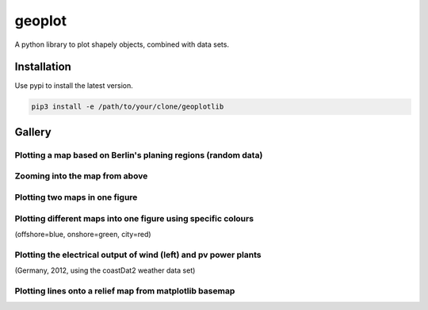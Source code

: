 geoplot
-------

A python library to plot shapely objects, combined with data sets.

Installation
============

Use pypi to install the latest version.

.. code:: bash

  pip3 install -e /path/to/your/clone/geoplotlib
  

Gallery
=======

Plotting a map based on Berlin's planing regions (random data)
+++++++++++++++++++++++++++++++++++++++++++++++++++++++++++++++
  
.. image:: docs/gallery/berlin_planing_regions_all.png
   
   
Zooming into the map from above
++++++++++++++++++++++++++++++++

.. image:: docs/gallery/berlin_planing_regions_zoom.png

Plotting two maps in one figure
+++++++++++++++++++++++++++++++++    
.. image:: docs/gallery/berlin_districts.png

Plotting different maps into one figure using specific colours
++++++++++++++++++++++++++++++++++++++++++++++++++++++++++++++

(offshore=blue, onshore=green, city=red)
  
.. image:: docs/gallery/germany_grid_regions_plus_berlin.png

Plotting the electrical output of wind (left) and pv power plants
+++++++++++++++++++++++++++++++++++++++++++++++++++++++++++++++++++++++++++++++++++++++++

(Germany, 2012, using the coastDat2 weather data set)
 
.. image:: docs/gallery/pv_and_wind_power_feedin.png

Plotting lines onto a relief map from matplotlib basemap
++++++++++++++++++++++++++++++++++++++++++++++++++++++++
 
.. image:: docs/gallery/european_substitute_grid.png
   
